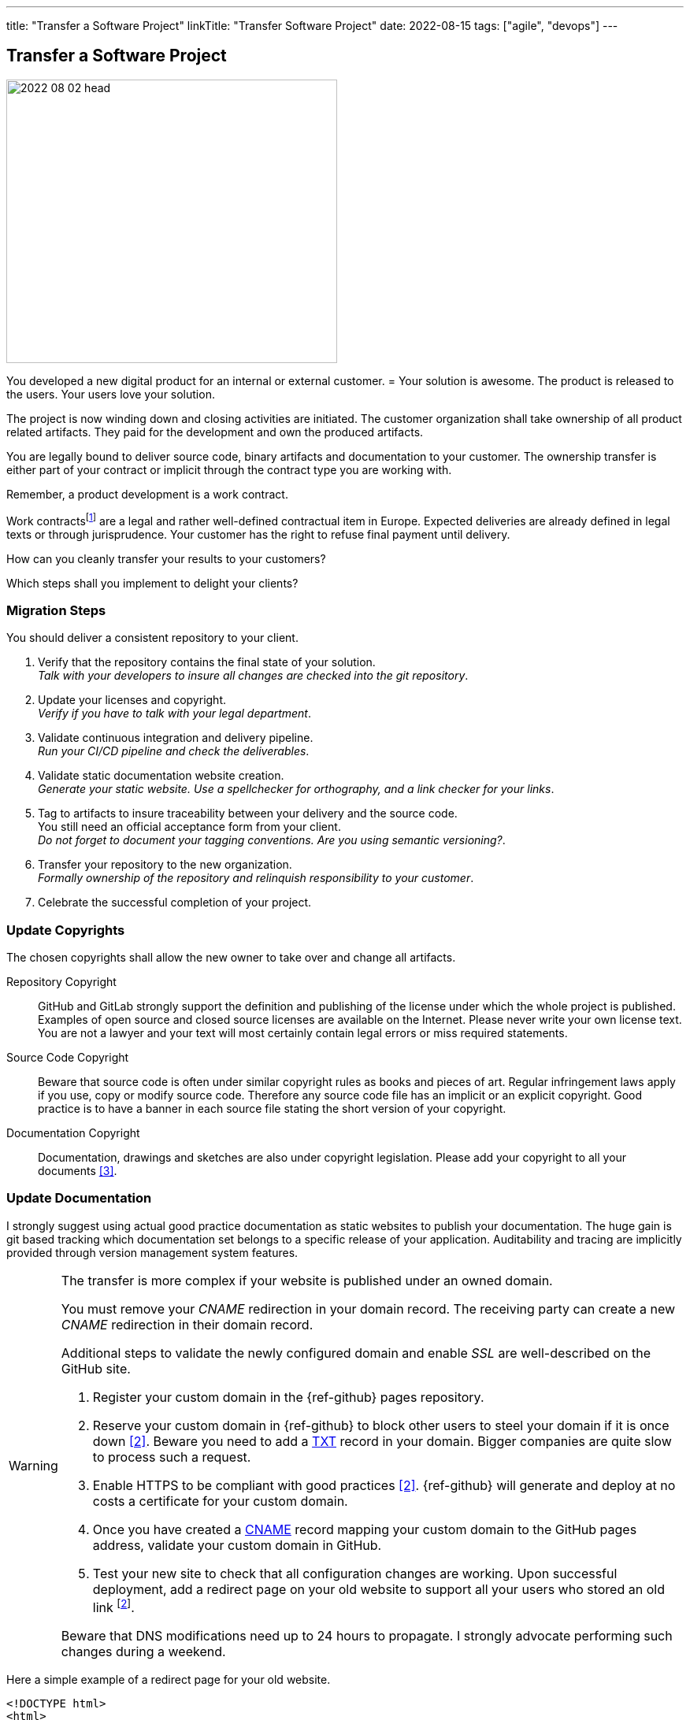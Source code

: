 ---
title: "Transfer a Software Project"
linkTitle: "Transfer Software Project"
date: 2022-08-15
tags: ["agile", "devops"]
---

== Transfer a Software Project
:author: Marcel Baumann
:email: <marcel.baumann@tangly.net>
:homepage: https://www.tangly.net/
:company: https://www.tangly.net/[tangly llc]

image::2022-08-02-head.jpg[width=420,height=360,role=left]

You developed a new digital product for an internal or external customer.
= Your solution is awesome.
The product is released to the users.
Your users love your solution.

The project is now winding down and closing activities are initiated.
The customer organization shall take ownership of all product related artifacts.
They paid for the development and own the produced artifacts.

You are legally bound to deliver source code, binary artifacts and documentation to your customer.
The ownership transfer is either part of your contract or implicit through the contract type you are working with.

Remember, a product development is a work contract.

Work contractsfootnote:[The German term is _Werkvertrag_. The French term is _contrat de travail_.] are a legal and rather well-defined contractual item in Europe.
Expected deliveries are already defined in legal texts or through jurisprudence.
Your customer has the right to refuse final payment until delivery.

How can you cleanly transfer your results to your customers?

Which steps shall you implement to delight your clients?

=== Migration Steps

You should deliver a consistent repository to your client.

. Verify that the repository contains the final state of your solution. +
_Talk with your developers to insure all changes are checked into the git repository_.
. Update your licenses and copyright. +
_Verify if you have to talk with your legal department_.
. Validate continuous integration and delivery pipeline. +
_Run your CI/CD pipeline and check the deliverables_.
. Validate static documentation website creation. +
_Generate your static website.
Use a spellchecker for orthography, and a link checker for your links_.
. Tag to artifacts to insure traceability between your delivery and the source code. +
You still need an official acceptance form from your client. +
_Do not forget to document your tagging conventions.
Are you using semantic versioning?_.
. Transfer your repository to the new organization. +
_Formally ownership of the repository and relinquish responsibility to your customer_.
. Celebrate the successful completion of your project.

=== Update Copyrights

The chosen copyrights shall allow the new owner to take over and change all artifacts.

Repository Copyright::
GitHub and GitLab strongly support the definition and publishing of the license under which the whole project is published.
Examples of open source and closed source licenses are available on the Internet.
Please never write your own license text.
You are not a lawyer and your text will most certainly contain legal errors or miss required statements.
Source Code Copyright::
Beware that source code is often under similar copyright rules as books and pieces of art.
Regular infringement laws apply if you use, copy or modify source code.
Therefore any source code file has an implicit or an explicit copyright.
Good practice is to have a banner in each source file stating the short version of your copyright.
Documentation Copyright::
Documentation, drawings and sketches are also under copyright legislation.
Please add your copyright to all your documents <<creative-commons>>.

=== Update Documentation

I strongly suggest using actual good practice documentation as static websites to publish your documentation.
The huge gain is git based tracking which documentation set belongs to a specific release of your application.
Auditability and tracing are implicitly provided through version management system features.

[WARNING]
====
The transfer is more complex if your website is published under an owned domain.

You must remove your _CNAME_ redirection in your domain record.
The receiving party can create a new _CNAME_ redirection in their domain record.

Additional steps to validate the newly configured domain and enable _SSL_ are well-described on the GitHub site.

. Register your custom domain in the {ref-github} pages repository.
. Reserve your custom domain in {ref-github} to block other users to steel your domain if it is once down <<configuring-custom-domain>>.
Beware you need to add a https://en.wikipedia.org/wiki/TXT_record[TXT] record in your domain.
Bigger companies are quite slow to process such a request.
. Enable HTTPS to be compliant with good practices <<configuring-custom-domain>>.
{ref-github} will generate and deploy at no costs a certificate for your custom domain.
. Once you have created a https://en.wikipedia.org/wiki/CNAME_record[CNAME] record mapping your custom domain to the GitHub pages address, validate your custom domain in GitHub.
. Test your new site to check that all configuration changes are working.
Upon successful deployment, add a redirect page on your old website to support all your users who stored an old link
footnote:[You also need to update your Google analytics properties if you are using Google as a site usage analysis tool.].

Beware that DNS modifications need up to 24 hours to propagate.
I strongly advocate performing such changes during a weekend.
====

Here a simple example of a redirect page for your old website.

[source,html]
----
<!DOCTYPE html>
<html>
<head>
<meta http-equiv="refresh" content="0; URL=https://blog.tangly.net" />
  <title>Redirect to Our New tangly OS-Components Website</title>
</head>
<body>
  <p>This page has been moved. If you are not redirected within 3 seconds,
     click <a href="https://blog.tangly.net">Redirect to our new tangly OS-Components website</a></p>
</body>
</html>
----

=== Update CI/CD Pipeline

The continuous integration and delivery pipelines cite:[continuous-delivery] shall build all expected artifacts associated with the product.

=== Transfer GitHub Repository

The transfer of a repository from one organization to another one is well-supported in GitHub <<transferring-a-repository>>.
The whole transfer process is completed in less than five minutes.

You need your credentials to log into GitHub and confirm the transfer action.
The onwer of the receiving organization must confirm the transfer to complete the process.

[WARNING]
====
Developers shall update their git repository remote definition in their local repository.

[source,shell]
----
  git remote -v <1>
  git remote set-url origin-github git@github.com:repository-name.git <2>
----

<1> List all the remotes of your local git repository.
<2> Sets the new URL of the origin-github using _ssh_ as transfer protocol.
Now you can pull from and push to the new location.
Your remote can have a different name such as _origin_.
Look at the URL to identify the adequate remote.
====

=== Good Practices

Do not transfer a product with known security flaws to another party.
Please correct the issues.

GitHub, SonarQube <<sonarqube>> and other tools provide convenient ways to detect vulnerabilities.
Integrate these tools to support the delivery of an application without known vulnerabilities or OWASP smells
footnote:[GitHub provides DependaBot <<dependabot>> to handle dependency updates for various ecosystems including Python technology stack.].

=== Lessons Learnt

Development teams seldom understand the legal implications of copyright infringements.
All source code files must have a clear copyright banner.
Documentation artifacts shall also have an explicit copyright notice.
Any files without a copyright will legally be handled as implicitly owned by the authors of the source code or documentation.
The whole repository shall also carry an overall license files.

The copyright files for used components shall be made available in the repository as requested by the authors of these components.
Care should be taken to avoid mixing non-compatible licenses in the same product.
Beware especially of the consequences of using a GPL or AGPL library in your product.

Tools such as GitHub or GitLab increase efficiency if you are adopting DevOps practices when working with them cite:[accelerate,devops-handbook,site-reliability-engineering].

[bibliography]
=== Links

- [[[transferring-a-repository, 1]]] https://docs.github.com/en/repositories/creating-and-managing-repositories/transferring-a-repository[Transferring a GitHub Repository]
- [[[configuring-custom-domain, 2]]] https://docs.github.com/en/pages/configuring-a-custom-domain-for-your-github-pages-site[Configuring Custom Domain]
- [[[creative-commons, 3]]] https://creativecommons.org/[Creative Commons]
- [[[sonarqube, 4]]] https://www.sonarqube.org/[SonarQube]
- [[[dependabot, 5]]] https://github.com/dependabot/dependabot-core[GitHub Dependabot]

=== References

bibliography::[]
